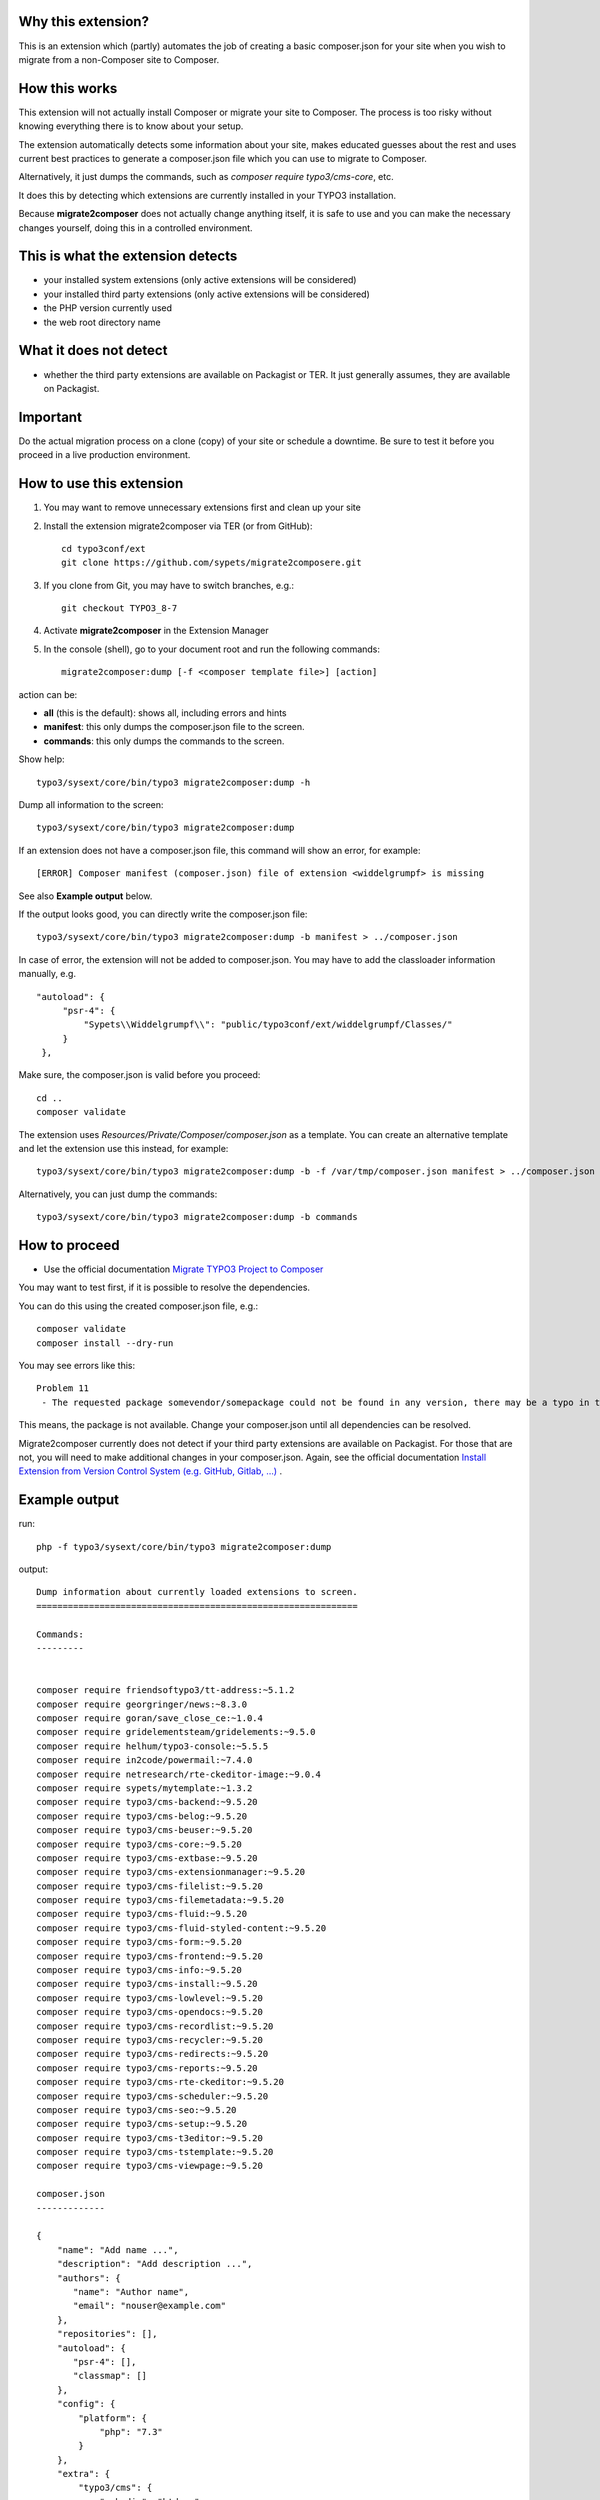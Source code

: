 Why this extension?
===================

This is an extension which (partly) automates the job of creating a basic
composer.json for your site when you wish to migrate from a non-Composer site
to Composer.

How this works
==============

This extension will not actually install Composer or migrate your site to
Composer. The process is too risky without knowing everything there is to know
about your setup.

The extension automatically detects some information about your site, makes
educated guesses about the rest and uses current best practices to generate a
composer.json file which you can use to migrate to Composer.

Alternatively, it just dumps the commands, such as
`composer require typo3/cms-core`, etc.

It does this by detecting which extensions are currently installed in your TYPO3
installation.

Because **migrate2composer** does not actually change anything itself, it is
safe to use and you can make the necessary changes yourself, doing this in a
controlled environment.

This is what the extension detects
==================================

* your installed system extensions (only active extensions will be considered)
* your installed third party extensions (only active extensions will be
  considered)
* the PHP version currently used
* the web root directory name

What it does not detect
=======================

* whether the third party extensions are available on Packagist or TER. It
  just generally assumes, they are available on Packagist.

Important
=========

Do the actual migration process on a clone (copy) of your site or schedule a
downtime. Be sure to test it before you proceed in a live production
environment.

How to use this extension
=========================

1. You may want to remove unnecessary extensions first and clean up your site

2. Install the extension migrate2composer via TER (or from GitHub)::

       cd typo3conf/ext
       git clone https://github.com/sypets/migrate2composere.git

3. If you clone from Git, you may have to switch branches, e.g.::

       git checkout TYPO3_8-7

4. Activate **migrate2composer** in the Extension Manager

5. In the console (shell), go to your document root and run the following commands::

       migrate2composer:dump [-f <composer template file>] [action]

action can be:

* **all** (this is the default): shows all, including errors and hints
* **manifest**: this only dumps the composer.json file to the screen.
* **commands**: this only dumps the commands to the screen.

Show help::

   typo3/sysext/core/bin/typo3 migrate2composer:dump -h

Dump all information to the screen::

   typo3/sysext/core/bin/typo3 migrate2composer:dump

If an extension does not have a composer.json file, this command will show an error,
for example::

   [ERROR] Composer manifest (composer.json) file of extension <widdelgrumpf> is missing

See also **Example output** below.

If the output looks good, you can directly write the composer.json file::

   typo3/sysext/core/bin/typo3 migrate2composer:dump -b manifest > ../composer.json


In case of error, the extension will not be added to composer.json. You may have
to add the classloader information manually, e.g. ::

   "autoload": {
        "psr-4": {
            "Sypets\\Widdelgrumpf\\": "public/typo3conf/ext/widdelgrumpf/Classes/"
        }
    },


Make sure, the composer.json is valid before you proceed::

   cd ..
   composer validate

The extension uses `Resources/Private/Composer/composer.json` as a template. You can
create an alternative template and let the extension use this instead, for example::

   typo3/sysext/core/bin/typo3 migrate2composer:dump -b -f /var/tmp/composer.json manifest > ../composer.json


Alternatively, you can just dump the commands::

   typo3/sysext/core/bin/typo3 migrate2composer:dump -b commands



How to proceed
==============

* Use the official documentation
  `Migrate TYPO3 Project to Composer <https://docs.typo3.org/m/typo3/guide-installation/master/en-us/MigrateToComposer/Index.html>`__

You may want to test first, if it is possible to resolve the dependencies.

You can do this using the created composer.json file, e.g.::

   composer validate
   composer install --dry-run

You may see errors like this::

   Problem 11
    - The requested package somevendor/somepackage could not be found in any version, there may be a typo in the package name.

This means, the package is not available. Change your composer.json until all
dependencies can be resolved.

Migrate2composer currently does not detect if your third party extensions are available on Packagist.
For those that are not, you will need to make additional changes in your composer.json.
Again, see the official documentation
`Install Extension from Version Control System (e.g. GitHub, Gitlab, …) <https://docs.typo3.org/m/typo3/guide-installation/master/en-us/MigrateToComposer/MigrationSteps.html#install-extension-from-version-control-system-e-g-github-gitlab>`__
.

Example output
==============

run::

   php -f typo3/sysext/core/bin/typo3 migrate2composer:dump

output::

   Dump information about currently loaded extensions to screen.
   =============================================================

   Commands:
   ---------


   composer require friendsoftypo3/tt-address:~5.1.2
   composer require georgringer/news:~8.3.0
   composer require goran/save_close_ce:~1.0.4
   composer require gridelementsteam/gridelements:~9.5.0
   composer require helhum/typo3-console:~5.5.5
   composer require in2code/powermail:~7.4.0
   composer require netresearch/rte-ckeditor-image:~9.0.4
   composer require sypets/mytemplate:~1.3.2
   composer require typo3/cms-backend:~9.5.20
   composer require typo3/cms-belog:~9.5.20
   composer require typo3/cms-beuser:~9.5.20
   composer require typo3/cms-core:~9.5.20
   composer require typo3/cms-extbase:~9.5.20
   composer require typo3/cms-extensionmanager:~9.5.20
   composer require typo3/cms-filelist:~9.5.20
   composer require typo3/cms-filemetadata:~9.5.20
   composer require typo3/cms-fluid:~9.5.20
   composer require typo3/cms-fluid-styled-content:~9.5.20
   composer require typo3/cms-form:~9.5.20
   composer require typo3/cms-frontend:~9.5.20
   composer require typo3/cms-info:~9.5.20
   composer require typo3/cms-install:~9.5.20
   composer require typo3/cms-lowlevel:~9.5.20
   composer require typo3/cms-opendocs:~9.5.20
   composer require typo3/cms-recordlist:~9.5.20
   composer require typo3/cms-recycler:~9.5.20
   composer require typo3/cms-redirects:~9.5.20
   composer require typo3/cms-reports:~9.5.20
   composer require typo3/cms-rte-ckeditor:~9.5.20
   composer require typo3/cms-scheduler:~9.5.20
   composer require typo3/cms-seo:~9.5.20
   composer require typo3/cms-setup:~9.5.20
   composer require typo3/cms-t3editor:~9.5.20
   composer require typo3/cms-tstemplate:~9.5.20
   composer require typo3/cms-viewpage:~9.5.20

   composer.json
   -------------

   {
       "name": "Add name ...",
       "description": "Add description ...",
       "authors": {
          "name": "Author name",
          "email": "nouser@example.com"
       },
       "repositories": [],
       "autoload": {
          "psr-4": [],
          "classmap": []
       },
       "config": {
           "platform": {
               "php": "7.3"
           }
       },
       "extra": {
           "typo3/cms": {
               "web-dir": "htdocs"
           }
       },
       "require": {
           "friendsoftypo3/tt-address": "~5.1.2",
           "georgringer/news": "~8.3.0",
           "goran/save_close_ce": "~1.0.4",
           "gridelementsteam/gridelements": "~9.5.0",
           "in2code/powermail": "~7.4.0",
           "netresearch/rte-ckeditor-image": "~9.0.4",
           "sypets/mytemplate": "~1.3.2",
           "typo3/cms-backend": "~9.5.20",
           "typo3/cms-belog": "~9.5.20",
           "typo3/cms-beuser": "~9.5.20",
           "typo3/cms-core": "~9.5.20",
           "typo3/cms-extbase": "~9.5.20",
           "typo3/cms-extensionmanager": "~9.5.20",
           "typo3/cms-filelist": "~9.5.20",
           "typo3/cms-filemetadata": "~9.5.20",
           "typo3/cms-fluid": "~9.5.20",
           "typo3/cms-fluid-styled-content": "~9.5.20",
           "typo3/cms-form": "~9.5.20",
           "typo3/cms-frontend": "~9.5.20",
           "typo3/cms-info": "~9.5.20",
           "typo3/cms-install": "~9.5.20",
           "typo3/cms-lowlevel": "~9.5.20",
           "typo3/cms-opendocs": "~9.5.20",
           "typo3/cms-recordlist": "~9.5.20",
           "typo3/cms-recycler": "~9.5.20",
           "typo3/cms-redirects": "~9.5.20",
           "typo3/cms-reports": "~9.5.20",
           "typo3/cms-rte-ckeditor": "~9.5.20",
           "typo3/cms-scheduler": "~9.5.20",
           "typo3/cms-seo": "~9.5.20",
           "typo3/cms-setup": "~9.5.20",
           "typo3/cms-t3editor": "~9.5.20",
           "typo3/cms-tstemplate": "~9.5.20",
           "typo3/cms-viewpage": "~9.5.20",
       },
       "scripts": {
            "typo3-cms-scripts": [
                "typo3cms install:fixfolderstructure",
                "typo3cms install:generatepackagestates"
            ],
            "post-autoload-dump": [
                "@typo3-cms-scripts"
            ]
       }
   }

   Error & warnings:
   -----------------

   [WARNING] Composer manifest (composer.json) file of extension <widdelgrumpf> is missing.
   [WARNING] Composer manifest (composer.json) file of extension <logger> contains invalid name: <My
             Logger>. Name should consist of <vendor/project>, e.g. helhum/typo3-console.

   Hints:
   ------

   * Your composer manifest (composer.json) should be in the project root directory, which should (usually) be one level above the web root directory (htdocs)
   * Normalize your composer.json, see https://localheinz.com/blog/2018/01/15/normalizing-composer.json/
   * Use documentation to help with migrating: https://docs.typo3.org/m/typo3/guide-installation/master/en-us/MigrateToComposer/Index.html


Contact
=======

You can contact me on:

* https://typo3.slack.com (@sybille)
* https://twitter.com (@sypets)

Contribution via issues or pull requests is welcome in this repository.
